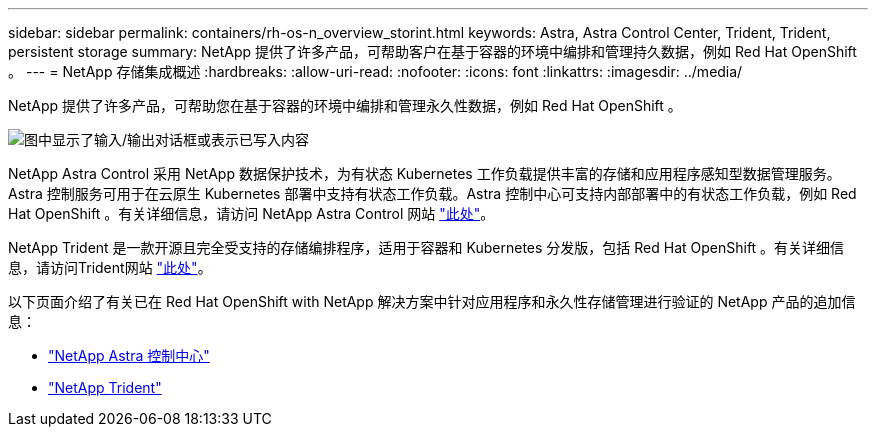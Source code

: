 ---
sidebar: sidebar 
permalink: containers/rh-os-n_overview_storint.html 
keywords: Astra, Astra Control Center, Trident, Trident, persistent storage 
summary: NetApp 提供了许多产品，可帮助客户在基于容器的环境中编排和管理持久数据，例如 Red Hat OpenShift 。 
---
= NetApp 存储集成概述
:hardbreaks:
:allow-uri-read: 
:nofooter: 
:icons: font
:linkattrs: 
:imagesdir: ../media/


[role="lead"]
NetApp 提供了许多产品，可帮助您在基于容器的环境中编排和管理永久性数据，例如 Red Hat OpenShift 。

image:redhat_openshift_image108.jpg["图中显示了输入/输出对话框或表示已写入内容"]

NetApp Astra Control 采用 NetApp 数据保护技术，为有状态 Kubernetes 工作负载提供丰富的存储和应用程序感知型数据管理服务。Astra 控制服务可用于在云原生 Kubernetes 部署中支持有状态工作负载。Astra 控制中心可支持内部部署中的有状态工作负载，例如 Red Hat OpenShift 。有关详细信息，请访问 NetApp Astra Control 网站 https://cloud.netapp.com/astra["此处"]。

NetApp Trident 是一款开源且完全受支持的存储编排程序，适用于容器和 Kubernetes 分发版，包括 Red Hat OpenShift 。有关详细信息，请访问Trident网站 https://docs.netapp.com/us-en/trident/index.html["此处"]。

以下页面介绍了有关已在 Red Hat OpenShift with NetApp 解决方案中针对应用程序和永久性存储管理进行验证的 NetApp 产品的追加信息：

* link:rh-os-n_overview_astra.html["NetApp Astra 控制中心"]
* link:rh-os-n_overview_trident.html["NetApp Trident"]


